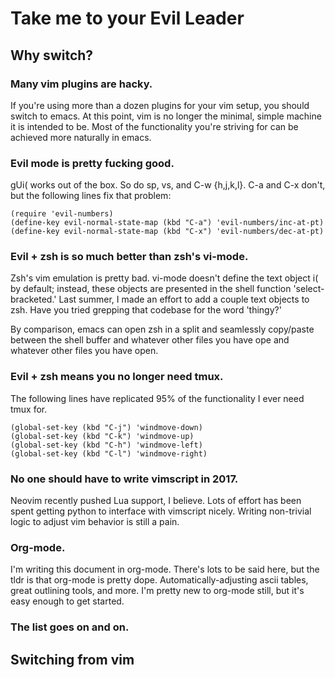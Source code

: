 * Take me to your Evil Leader
  
** Why switch?
*** Many vim plugins are hacky.
If you're using more than a dozen plugins for your vim setup, you
should switch to emacs. At this point, vim is no longer the minimal,
simple machine it is intended to be. Most of the functionality you're
striving for can be achieved more naturally in emacs.

*** Evil mode is pretty fucking good.
gUi( works out of the box. So do sp, vs, and C-w {h,j,k,l}. C-a and
C-x don't, but the following lines fix that problem:

#+begin_src elisp
(require 'evil-numbers)
(define-key evil-normal-state-map (kbd "C-a") 'evil-numbers/inc-at-pt)
(define-key evil-normal-state-map (kbd "C-x") 'evil-numbers/dec-at-pt)
#+end_src

*** Evil + zsh is so much better than zsh's vi-mode.
Zsh's vim emulation is pretty bad. vi-mode doesn't define the text
object i( by default; instead, these objects are presented in the
shell function 'select-bracketed.' Last summer, I made an effort to
add a couple text objects to zsh. Have you tried grepping that
codebase for the word 'thingy?'

By comparison, emacs can open zsh in a split and seamlessly copy/paste
between the shell buffer and whatever other files you have ope and
whatever other files you have open.

*** Evil + zsh means you no longer need tmux.
The following lines have replicated 95% of the functionality I ever
need tmux for.

#+begin_src elisp
(global-set-key (kbd "C-j") 'windmove-down)
(global-set-key (kbd "C-k") 'windmove-up)
(global-set-key (kbd "C-h") 'windmove-left)
(global-set-key (kbd "C-l") 'windmove-right)
#+end_src

*** No one should have to write vimscript in 2017.
Neovim recently pushed Lua support, I believe. Lots of effort has been
spent getting python to interface with vimscript nicely. Writing
non-trivial logic to adjust vim behavior is still a pain.

*** Org-mode.
I'm writing this document in org-mode. There's lots to be said here,
but the tldr is that org-mode is pretty dope. Automatically-adjusting
ascii tables, great outlining tools, and more. I'm pretty new to
org-mode still, but it's easy enough to get started.

*** The list goes on and on.

** Switching from vim
